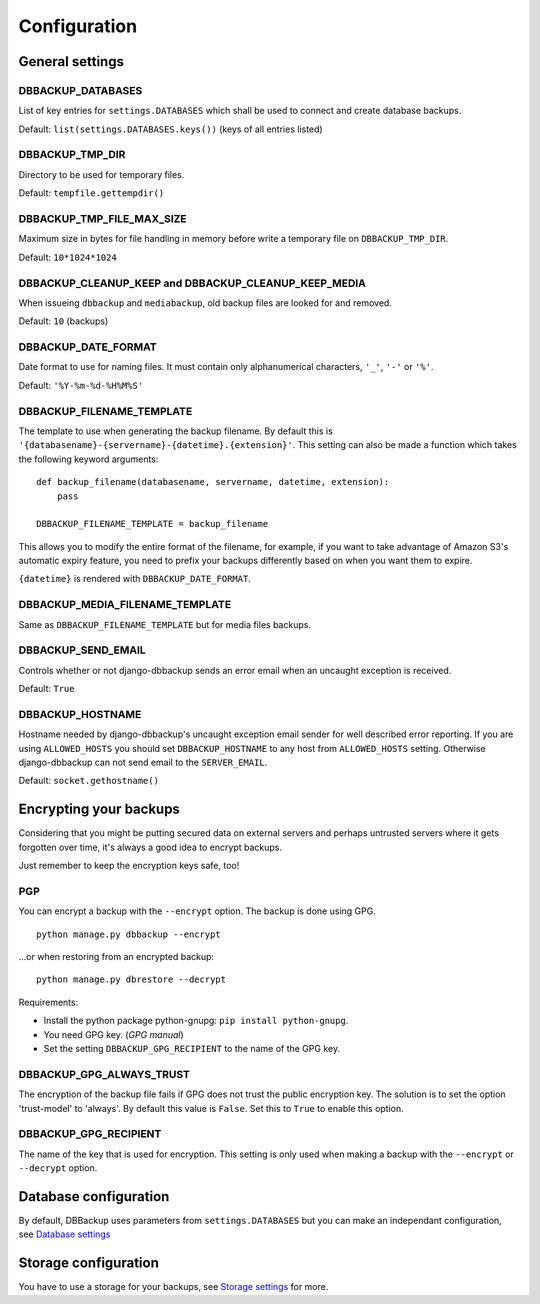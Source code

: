 Configuration
=============

General settings
----------------

DBBACKUP_DATABASES
~~~~~~~~~~~~~~~~~~

List of key entries for ``settings.DATABASES`` which shall be used to
connect and create database backups.

Default: ``list(settings.DATABASES.keys())`` (keys of all entries listed)

DBBACKUP_TMP_DIR
~~~~~~~~~~~~~~~~

Directory to be used for temporary files.

Default: ``tempfile.gettempdir()``

DBBACKUP_TMP_FILE_MAX_SIZE
~~~~~~~~~~~~~~~~~~~~~~~~~~

Maximum size in bytes for file handling in memory before write a temporary
file on ``DBBACKUP_TMP_DIR``.

Default: ``10*1024*1024``


DBBACKUP_CLEANUP_KEEP and DBBACKUP_CLEANUP_KEEP_MEDIA
~~~~~~~~~~~~~~~~~~~~~~~~~~~~~~~~~~~~~~~~~~~~~~~~~~~~~

When issueing ``dbbackup`` and ``mediabackup``, old backup files are
looked for and removed.

Default: ``10`` (backups)

DBBACKUP_DATE_FORMAT
~~~~~~~~~~~~~~~~~~~~

Date format to use for naming files. It must contain only alphanumerical
characters, ``'_'``, ``'-'`` or ``'%'``.

Default: ``'%Y-%m-%d-%H%M%S'``

DBBACKUP_FILENAME_TEMPLATE
~~~~~~~~~~~~~~~~~~~~~~~~~~

The template to use when generating the backup filename. By default this is
``'{databasename}-{servername}-{datetime}.{extension}'``. This setting can
also be made a function which takes the following keyword arguments:

::

    def backup_filename(databasename, servername, datetime, extension):
        pass

    DBBACKUP_FILENAME_TEMPLATE = backup_filename

This allows you to modify the entire format of the filename, for example, if
you want to take advantage of Amazon S3's automatic expiry feature, you need
to prefix your backups differently based on when you want them to expire.

``{datetime}`` is rendered with ``DBBACKUP_DATE_FORMAT``.

DBBACKUP_MEDIA_FILENAME_TEMPLATE
~~~~~~~~~~~~~~~~~~~~~~~~~~~~~~~~

Same as ``DBBACKUP_FILENAME_TEMPLATE`` but for media files backups.


DBBACKUP_SEND_EMAIL
~~~~~~~~~~~~~~~~~~~

Controls whether or not django-dbbackup sends an error email when an uncaught
exception is received.

Default: ``True``

DBBACKUP_HOSTNAME
~~~~~~~~~~~~~~~~~

Hostname needed by django-dbbackup's uncaught exception email sender for
well described error reporting. If you are using ``ALLOWED_HOSTS`` you should
set ``DBBACKUP_HOSTNAME`` to any host from ``ALLOWED_HOSTS`` setting. Otherwise
django-dbbackup can not send email to the ``SERVER_EMAIL``.

Default: ``socket.gethostname()``

Encrypting your backups
-----------------------

Considering that you might be putting secured data on external servers and
perhaps untrusted servers where it gets forgotten over time, it's always a
good idea to encrypt backups.

Just remember to keep the encryption keys safe, too!


PGP
~~~

You can encrypt a backup with the ``--encrypt`` option. The backup is done
using GPG. ::

    python manage.py dbbackup --encrypt

...or when restoring from an encrypted backup: ::

    python manage.py dbrestore --decrypt


Requirements:

-  Install the python package python-gnupg:
   ``pip install python-gnupg``.
-  You need GPG key. (`GPG manual`)
-  Set the setting ``DBBACKUP_GPG_RECIPIENT`` to the name of the GPG key.

.. _`GPG manual`: https://www.gnupg.org/gph/en/manual/c14.html

DBBACKUP_GPG_ALWAYS_TRUST
~~~~~~~~~~~~~~~~~~~~~~~~~

The encryption of the backup file fails if GPG does not trust the public
encryption key. The solution is to set the option 'trust-model' to 'always'.
By default this value is ``False``. Set this to ``True`` to enable this option.

DBBACKUP_GPG_RECIPIENT
~~~~~~~~~~~~~~~~~~~~~~

The name of the key that is used for encryption. This setting is only used
when making a backup with the ``--encrypt`` or ``--decrypt`` option.

Database configuration
----------------------

By default, DBBackup uses parameters from ``settings.DATABASES`` but you can
make an independant configuration, see `Database settings`_

Storage configuration
---------------------

You have to use a storage for your backups, see `Storage settings`_ for more.

.. _`Database settings`: ../databases.html
.. _`Storage settings`: ../storage.html
